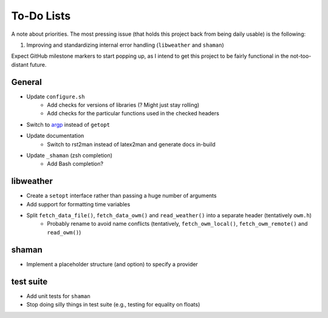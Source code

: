 To-Do Lists
===========
A note about priorities.
The most pressing issue (that holds this project back from being daily usable) is the following:

#. Improving and standardizing internal error handling (``libweather`` and ``shaman``)

Expect GitHub milestone markers to start popping up, as I intend to get this project to be fairly functional in the not-too-distant future.

General
-------

* Update ``configure.sh``
   * Add checks for versions of libraries (? Might just stay rolling)
   * Add checks for the particular functions used in the checked headers
* Switch to `argp <https://www.gnu.org/software/libc/manual/html_node/Argp.html>`_ instead of ``getopt``
* Update documentation
   * Switch to rst2man instead of latex2man and generate docs in-build
* Update ``_shaman`` (zsh completion)
   * Add Bash completion?

libweather
----------

* Create a ``setopt`` interface rather than passing a huge number of arguments
* Add support for formatting time variables
* Split ``fetch_data_file()``, ``fetch_data_owm()`` and ``read_weather()`` into a separate header (tentatively ``owm.h``)
   * Probably rename to avoid name conflicts (tentatively, ``fetch_owm_local()``, ``fetch_owm_remote()`` and ``read_owm()``)

shaman
------

* Implement a placeholder structure (and option) to specify a provider

test suite
----------

* Add unit tests for ``shaman``
* Stop doing silly things in test suite (e.g., testing for equality on floats)
